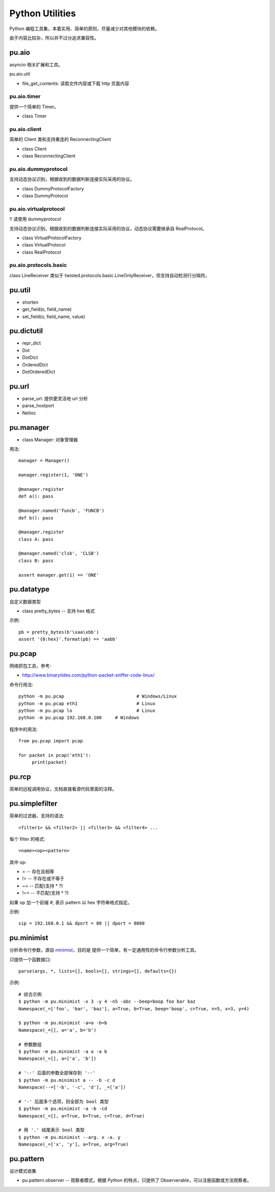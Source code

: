 Python Utilities
================

Python 编程工具集，本着实用、简单的原则，尽量减少对其他模块的依赖。

由于内容比较杂，所以并不过分追求兼容性。

pu.aio
------

asyncio 相关扩展和工具。

pu.aio.util

- file_get_contents: 读取文件内容或下载 http 页面内容

pu.aio.timer
~~~~~~~~~~~~

提供一个简单的 Timer。

- class Timer

pu.aio.client
~~~~~~~~~~~~~

简单的 Client 类和支持重连的 ReconnectingClient

- class Client
- class ReconnectingClient

pu.aio.dummyprotocol
~~~~~~~~~~~~~~~~~~~~

支持动态协议识别，根据收到的数据判断连接实际采用的协议。

- class DummyProtocolFactory
- class DummyProtocol

pu.aio.virtualprotocol
~~~~~~~~~~~~~~~~~~~~~~

!! 请使用 dummyprotocol

支持动态协议识别，根据收到的数据判断连接实际采用的协议，动态协议需要继承自 RealProtocol。

- class VirtualProtocolFactory
- class VirtualProtocol
- class RealProtocol

pu.aio.protocols.basic
~~~~~~~~~~~~~~~~~~~~~~

class LineReceiver 类似于 twisted.protocols.basic.LineOnlyReceiver，但支持自动检测行分隔符。

pu.util
-------

- shorten
- get_field(o, field_name)
- set_field(o, field_name, value)

pu.dictutil
-----------

- repr_dict
- Dot
- DotDict
- OrderedDict
- DotOrderedDict

pu.url
------

- parse_url: 提供更灵活地 url 分析
- parse_hostport
- Netloc

pu.manager
----------

- class Manager: 对象管理器


用法::

    manager = Manager()

    manager.register(1, 'ONE')

    @manager.register
    def a(): pass

    @manager.named('funcb', 'FUNCB')
    def b(): pass

    @manager.register
    class A: pass

    @manager.named('clsb', 'CLSB')
    class B: pass

    assert manager.get(1) == 'ONE'

pu.datatype
-----------

自定义数据类型

- class pretty_bytes -- 支持 hex 格式

示例::

    pb = pretty_bytes(b'\xaa\xbb')
    assert '{0:hex}'.format(pb) == 'aabb'

pu.pcap
-------

网络抓包工具，参考:

- http://www.binarytides.com/python-packet-sniffer-code-linux/

命令行用法::

    python -m pu.pcap				# Windows/Linux
    python -m pu.pcap eth1			# Linux
    python -m pu.pcap lo			# Linux
    python -m pu.pcap 192.168.0.100	# Windows

程序中的用法::

    from pu.pcap import pcap

    for packet in pcap('eth1'):
         print(packet)

pu.rcp
------

简单的远程调用协议，文档直接看源代码里面的注释。

pu.simplefilter
---------------

简单的过滤器，支持的语法::

    <filter1> && <filter2> || <filter3> && <filter4> ...

每个 filter 的格式::

    <name><op><pattern>

其中 op:

- = -- 存在且相等
- != -- 不存在或不等于
- ~= -- 匹配(支持 * ?)
- !~= -- 不匹配(支持 * ?)

如果 op 加一个前缀 `#`, 表示 pattern 以 hex 字符串格式指定。

示例::

    sip = 192.168.0.1 && dport = 80 || dport = 8080

pu.minimist
-----------

分析命令行参数，源自 `minimist <https://github.com/substack/minimist>`_，目的是
提供一个简单，有一定通用性的命令行参数分析工具。


只提供一个函数接口::

    parse(args, *, lists=[], bools=[], strings=[], defaults={})

示例::

    # 综合示例
    $ python -m pu.minimist -x 3 -y 4 -n5 -abc --beep=boop foo bar baz
    Namespace(_=['foo', 'bar', 'baz'], a=True, b=True, beep='boop', c=True, n=5, x=3, y=4)
  
    $ python -m pu.minimist -a=a -b=b
    Namespace(_=[], a='a', b='b')

    # 参数数组
    $ python -m pu.minimist -a a -a b
    Namespace(_=[], a=['a', 'b'])
  
    # '--' 后面的参数全部保存到 '--'
    $ python -m pu.minimist a -- -b -c d
    Namespace(--=['-b', '-c', 'd'], _=['a'])

    # '-' 后面多个选项，则全部为 bool 类型
    $ python -m pu.minimist -a -b -cd
    Namespace(_=[], a=True, b=True, c=True, d=True)

    # 用 '.' 结尾表示 bool 类型
    $ python -m pu.minimist --arg. x -a. y
    Namespace(_=['x', 'y'], a=True, arg=True)

pu.pattern
----------

设计模式收集

- pu.pattern.observer -- 观察者模式，根据 Python 的特点，只提供了 Observerable，可以注册函数或方法观察者。

